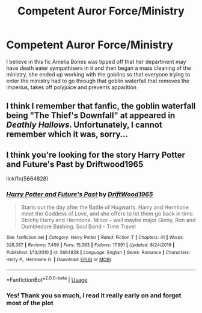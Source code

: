 #+TITLE: Competent Auror Force/Ministry

* Competent Auror Force/Ministry
:PROPERTIES:
:Author: DarkeWolf05
:Score: 6
:DateUnix: 1590476205.0
:DateShort: 2020-May-26
:FlairText: What's That Fic?
:END:
I believe in this fic Amelia Bones was tipped off that her department may have death eater sympathisers in it and then began a mass cleaning of the ministry, she ended up working with the goblins so that everyone trying to enter the ministry had to go through that goblin waterfall that removes the imperius, takes off polyjuice and prevents apparition


** I think I remember that fanfic, the goblin waterfall being "The Thief's Downfall" at appeared in /Deathly Hallows/. Unfortunately, I cannot remember which it was, sorry...
:PROPERTIES:
:Author: Vercalos
:Score: 4
:DateUnix: 1590482694.0
:DateShort: 2020-May-26
:END:


** I think you're looking for the story Harry Potter and Future's Past by Driftwood1965

linkffn(5664828)
:PROPERTIES:
:Author: reddog44mag
:Score: 3
:DateUnix: 1590492860.0
:DateShort: 2020-May-26
:END:

*** [[https://www.fanfiction.net/s/5664828/1/][*/Harry Potter and Future's Past/*]] by [[https://www.fanfiction.net/u/2036266/DriftWood1965][/DriftWood1965/]]

#+begin_quote
  Starts out the day after the Battle of Hogwarts. Harry and Hermione meet the Goddess of Love, and she offers to let them go back in time. Strictly Harry and Hermione. Minor - well maybe major Ginny, Ron and Dumbledore Bashing. Soul Bond - Time Travel
#+end_quote

^{/Site/:} ^{fanfiction.net} ^{*|*} ^{/Category/:} ^{Harry} ^{Potter} ^{*|*} ^{/Rated/:} ^{Fiction} ^{T} ^{*|*} ^{/Chapters/:} ^{41} ^{*|*} ^{/Words/:} ^{326,387} ^{*|*} ^{/Reviews/:} ^{7,459} ^{*|*} ^{/Favs/:} ^{15,363} ^{*|*} ^{/Follows/:} ^{17,991} ^{*|*} ^{/Updated/:} ^{8/24/2019} ^{*|*} ^{/Published/:} ^{1/13/2010} ^{*|*} ^{/id/:} ^{5664828} ^{*|*} ^{/Language/:} ^{English} ^{*|*} ^{/Genre/:} ^{Romance} ^{*|*} ^{/Characters/:} ^{Harry} ^{P.,} ^{Hermione} ^{G.} ^{*|*} ^{/Download/:} ^{[[http://www.ff2ebook.com/old/ffn-bot/index.php?id=5664828&source=ff&filetype=epub][EPUB]]} ^{or} ^{[[http://www.ff2ebook.com/old/ffn-bot/index.php?id=5664828&source=ff&filetype=mobi][MOBI]]}

--------------

*FanfictionBot*^{2.0.0-beta} | [[https://github.com/tusing/reddit-ffn-bot/wiki/Usage][Usage]]
:PROPERTIES:
:Author: FanfictionBot
:Score: 2
:DateUnix: 1590492867.0
:DateShort: 2020-May-26
:END:


*** Yes! Thank you so much, I read it really early on and forgot most of the plot
:PROPERTIES:
:Author: DarkeWolf05
:Score: 1
:DateUnix: 1590511433.0
:DateShort: 2020-May-26
:END:
